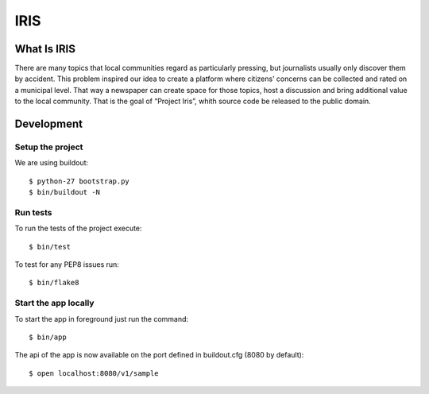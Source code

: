 ====
IRIS
====

What Is IRIS
============

There are many topics that local communities regard as particularly pressing,
but journalists usually only discover them by accident. This problem inspired
our idea to create a platform where citizens’ concerns can be collected and
rated on a municipal level. That way a newspaper can create space for those
topics, host a discussion and bring additional value to the local community.
That is the goal of “Project Iris”, whith source code be released to the
public domain.


Development
===========

Setup the project
-----------------

We are using buildout::

    $ python-27 bootstrap.py
    $ bin/buildout -N


Run tests
---------

To run the tests of the project execute::

    $ bin/test

To test for any PEP8 issues run::

    $ bin/flake8


Start the app locally
---------------------

To start the app in foreground just run the command::

    $ bin/app

The api of the app is now available on the port defined in buildout.cfg (8080
by default)::

    $ open localhost:8080/v1/sample
